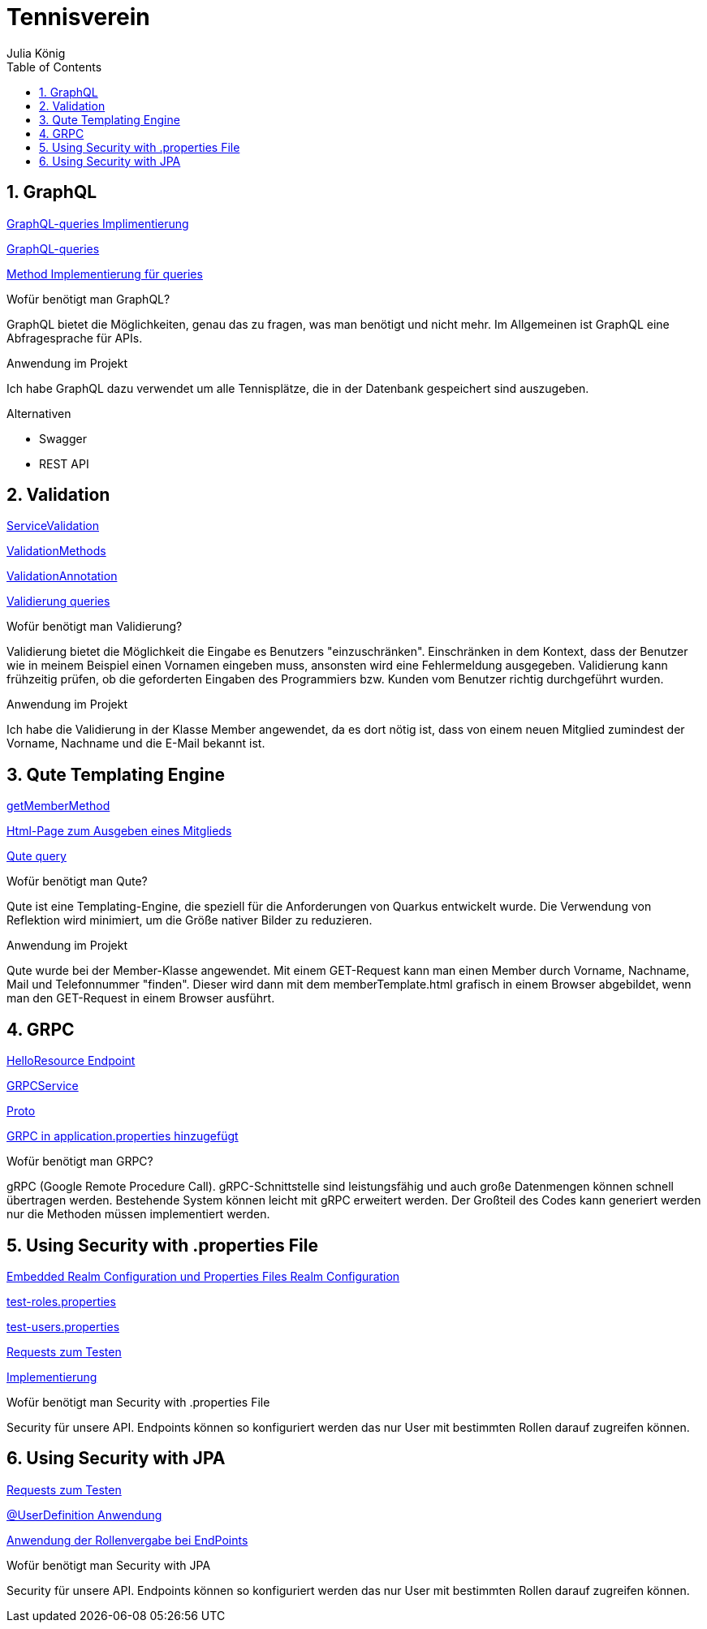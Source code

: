 = Tennisverein
Julia König
ifndef::imagesdir[:imagesdir: images]
//:toc-placement!:  // prevents the generation of the doc at this position, so it can be printed afterwards
:sourcedir: ../src/main/java
:icons: font
:sectnums:    // Nummerierung der Überschriften / section numbering
:toc: left

ifdef::backend-html5[]

== GraphQL

link:../backend/src/main/java/at/htl/tennis/boundary/TenniscourtResource.java[GraphQL-queries Implimentierung]

link:../backend/graphql-queries/queries.graphql[GraphQL-queries]

link:../backend/src/main/java/at/htl/tennis/control/TenniscourtService.java[Method Implementierung für queries]

.Wofür benötigt man GraphQL?
GraphQL bietet die Möglichkeiten, genau das zu fragen, was man benötigt und nicht mehr.
Im Allgemeinen ist GraphQL eine Abfragesprache für APIs.

.Anwendung im Projekt
Ich habe GraphQL dazu verwendet um alle Tennisplätze, die in der Datenbank gespeichert sind auszugeben.

.Alternativen
* Swagger
* REST API

== Validation

link:../backend/src/main/java/at/htl/tennis/control/MemberService.java[ServiceValidation]

link:../backend/src/main/java/at/htl/tennis/boundary/MemberResource.java[ValidationMethods]

link:../backend/src/main/java/at/htl/tennis/entity/Member.java[ValidationAnnotation]

link:../backend/http-requests/http-requests.http[Validierung queries]

.Wofür benötigt man Validierung?
Validierung bietet die Möglichkeit die Eingabe es Benutzers "einzuschränken".
Einschränken in dem Kontext, dass der Benutzer wie in meinem Beispiel einen Vornamen eingeben muss,
ansonsten wird eine Fehlermeldung ausgegeben.
Validierung kann frühzeitig prüfen, ob die geforderten Eingaben des Programmiers bzw.
Kunden vom Benutzer richtig durchgeführt wurden.

.Anwendung im Projekt
Ich habe die Validierung in der Klasse Member angewendet, da es dort nötig ist, dass von einem neuen
Mitglied zumindest der Vorname, Nachname und die E-Mail bekannt ist.

== Qute Templating Engine

link:../backend/src/main/java/at/htl/tennis/boundary/MemberResource.java[getMemberMethod]

link:../backend/src/main/resources/templates/MemberResource/memberTemplate.html[Html-Page zum Ausgeben eines Mitglieds]

link:../backend/http-requests/http-requests.http[Qute query]

.Wofür benötigt man Qute?
Qute ist eine Templating-Engine, die speziell für die Anforderungen von Quarkus entwickelt wurde.
Die Verwendung von Reflektion wird minimiert, um die Größe nativer Bilder zu reduzieren.

.Anwendung im Projekt
Qute wurde bei der Member-Klasse angewendet. Mit einem GET-Request kann man einen Member durch Vorname, Nachname, Mail
und Telefonnummer "finden". Dieser wird dann mit dem memberTemplate.html grafisch in einem Browser abgebildet,
wenn man den GET-Request in einem Browser ausführt.

== GRPC

link:../backend/src/main/java/at/htl/tennis/boundary/HelloResource.java[HelloResource Endpoint]

link:../backend/src/main/java/at/htl/tennis/control/HelloService.java[GRPCService]

link:../backend/src/main/proto/helloword.proto[Proto]

link:../backend/src/main/resources/application.properties[GRPC in application.properties hinzugefügt]

.Wofür benötigt man GRPC?
gRPC (Google Remote Procedure Call). gRPC-Schnittstelle sind leistungsfähig und auch große Datenmengen
können schnell übertragen werden. Bestehende System können leicht mit gRPC erweitert werden.
Der Großteil des Codes kann generiert werden nur die Methoden müssen implementiert werden.

== Using Security with .properties File

link:../backend/src/main/resources/application.properties[Embedded Realm Configuration und Properties Files Realm Configuration]

link:../backend/src/main/resources/test-roles.properties[test-roles.properties]

link:../backend/src/main/resources/test-users.properties[test-users.properties]

link:../backend/http-requests/http-requests.http[Requests zum Testen]

link:../backend/src/main/java/at/htl/tennis/boundary/MatchResource.java[Implementierung]

.Wofür benötigt man Security with .properties File
Security für unsere API. Endpoints können so konfiguriert werden das nur User mit bestimmten Rollen
darauf zugreifen können.

== Using Security with JPA

link:../backend/http-requests/http-requests.http[Requests zum Testen]

link:../backend/src/main/java/at/htl/tennis/entity/Member.java[@UserDefinition Anwendung]

link:../backend/src/main/java/at/htl/tennis/boundary/MatchPlanResource.java[Anwendung der Rollenvergabe bei EndPoints]

.Wofür benötigt man Security with JPA
Security für unsere API. Endpoints können so konfiguriert werden das nur User mit bestimmten Rollen
darauf zugreifen können.


